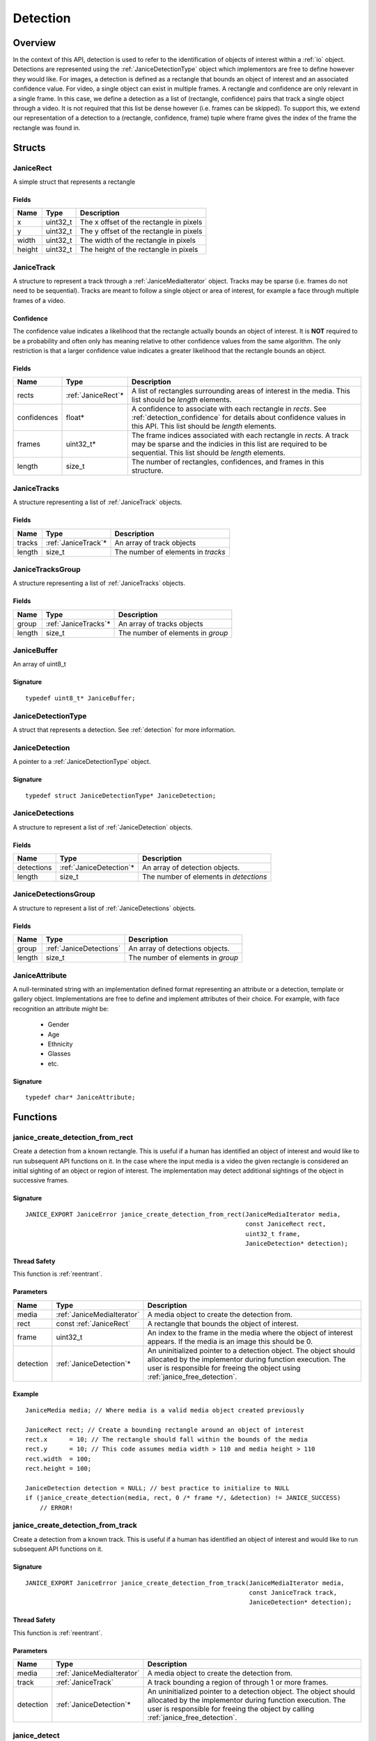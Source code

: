 .. _detection:

Detection
=========

Overview
--------

In the context of this API, detection is used to refer to the identification of
objects of interest within a :ref:`io` object. Detections are represented using
the :ref:`JaniceDetectionType` object which implementors are free to define
however they would like. For images, a detection is defined as a rectangle that
bounds an object of interest and an associated confidence value. For video, a
single object can exist in multiple frames. A rectangle and confidence are only
relevant in a single frame. In this case, we define a detection as a list of
(rectangle, confidence) pairs that track a single object through a video. It is
not required that this list be dense however (i.e. frames can be skipped). To
support this, we extend our representation of a detection to a (rectangle,
confidence, frame) tuple where frame gives the index of the frame the rectangle
was found in.

Structs
-------

.. _JaniceRect:

JaniceRect
~~~~~~~~~~

A simple struct that represents a rectangle

Fields
^^^^^^

+--------+-----------+-----------------------------------------+
|  Name  |   Type    |               Description               |
+========+===========+=========================================+
| x      | uint32\_t | The x offset of the rectangle in pixels |
+--------+-----------+-----------------------------------------+
| y      | uint32\_t | The y offset of the rectangle in pixels |
+--------+-----------+-----------------------------------------+
| width  | uint32\_t | The width of the rectangle in pixels    |
+--------+-----------+-----------------------------------------+
| height | uint32\_t | The height of the rectangle in pixels   |
+--------+-----------+-----------------------------------------+

.. _JaniceTrack:

JaniceTrack
~~~~~~~~~~~

A structure to represent a track through a :ref:`JaniceMediaIterator` object.
Tracks may be sparse (i.e. frames do not need to be sequential). Tracks are
meant to follow a single object or area of interest, for example a face through
multiple frames of a video.

.. _detection_confidence:

Confidence
^^^^^^^^^^

The confidence value indicates a likelihood that the rectangle actually
bounds an object of interest. It is **NOT** required to be a probability
and often only has meaning relative to other confidence values from the
same algorithm. The only restriction is that a larger confidence value
indicates a greater likelihood that the rectangle bounds an object.


Fields
^^^^^^

+-------------+---------------------+----------------------------------------------------------------------------------------------------------------------------------------------------------------------------------------+
|    Name     |        Type         |                                                                                      Description                                                                                       |
+=============+=====================+========================================================================================================================================================================================+
| rects       | :ref:`JaniceRect`\* | A list of rectangles surrounding areas of interest in the media. This list should be *length* elements.                                                                                |
+-------------+---------------------+----------------------------------------------------------------------------------------------------------------------------------------------------------------------------------------+
| confidences | float\*             | A confidence to associate with each rectangle in *rects*. See :ref:`detection_confidence` for details about confidence values in this API. This list should be *length* elements.      |
+-------------+---------------------+----------------------------------------------------------------------------------------------------------------------------------------------------------------------------------------+
| frames      | uint32\_t\*         | The frame indices associated with each rectangle in *rects*. A track may be sparse and the indicies in this list are required to be sequential. This list should be *length* elements. |
+-------------+---------------------+----------------------------------------------------------------------------------------------------------------------------------------------------------------------------------------+
| length      | size\_t             | The number of rectangles, confidences, and frames in this structure.                                                                                                                   |
+-------------+---------------------+----------------------------------------------------------------------------------------------------------------------------------------------------------------------------------------+

.. _JaniceTracks:

JaniceTracks
~~~~~~~~~~~~

A structure representing a list of :ref:`JaniceTrack` objects.

Fields
^^^^^^

+--------+----------------------+------------------------------------+
|  Name  |         Type         |            Description             |
+========+======================+====================================+
| tracks | :ref:`JaniceTrack`\* | An array of track objects          |
+--------+----------------------+------------------------------------+
| length | size\_t              | The number of elements in *tracks* |
+--------+----------------------+------------------------------------+

.. _JaniceTracksGroup:

JaniceTracksGroup
~~~~~~~~~~~~~~~~~

A structure representing a list of :ref:`JaniceTracks` objects.

Fields
^^^^^^

+--------+-----------------------+-----------------------------------+
|  Name  |         Type          |            Description            |
+========+=======================+===================================+
| group  | :ref:`JaniceTracks`\* | An array of tracks objects        |
+--------+-----------------------+-----------------------------------+
| length | size\_t               | The number of elements in *group* |
+--------+-----------------------+-----------------------------------+

.. _JaniceBuffer:

JaniceBuffer
~~~~~~~~~~~~

An array of uint8\_t

Signature
^^^^^^^^^

::

    typedef uint8_t* JaniceBuffer;

.. _JaniceDetectionType:

JaniceDetectionType
~~~~~~~~~~~~~~~~~~~

A struct that represents a detection. See :ref:`detection`
for more information.

.. _JaniceDetection:

JaniceDetection
~~~~~~~~~~~~~~~

A pointer to a :ref:`JaniceDetectionType` object.

Signature
^^^^^^^^^

::

    typedef struct JaniceDetectionType* JaniceDetection;

.. _JaniceDetections:

JaniceDetections
~~~~~~~~~~~~~~~~

A structure to represent a list of :ref:`JaniceDetection` objects.

Fields
^^^^^^

+------------+--------------------------+----------------------------------------+
|    Name    |           Type           |              Description               |
+============+==========================+========================================+
| detections | :ref:`JaniceDetection`\* | An array of detection objects.         |
+------------+--------------------------+----------------------------------------+
| length     | size\_t                  | The number of elements in *detections* |
+------------+--------------------------+----------------------------------------+

.. _JaniceDetectionsGroup:

JaniceDetectionsGroup
~~~~~~~~~~~~~~~~~~~~~

A structure to represent a list of :ref:`JaniceDetections` objects.

Fields
^^^^^^

+--------+-------------------------+-----------------------------------+
|  Name  |          Type           |            Description            |
+========+=========================+===================================+
| group  | :ref:`JaniceDetections` | An array of detections objects.   |
+--------+-------------------------+-----------------------------------+
| length | size\_t                 | The number of elements in *group* |
+--------+-------------------------+-----------------------------------+

.. _JaniceAttribute:

JaniceAttribute
~~~~~~~~~~~~~~~

A null-terminated string with an implementation defined format representing
an attribute or a detection, template or gallery object. Implementations are
free to define and implement attributes of their choice. For example, with face
recognition an attribute might be:

    * Gender
    * Age
    * Ethnicity
    * Glasses
    * etc.

Signature
^^^^^^^^^

::

    typedef char* JaniceAttribute;


Functions
---------

.. _janice_create_detection_from_rect:

janice\_create\_detection\_from\_rect
~~~~~~~~~~~~~~~~~~~~~~~~~~~~~~~~~~~~~

Create a detection from a known rectangle. This is useful if a human has
identified an object of interest and would like to run subsequent API
functions on it. In the case where the input media is a video the given
rectangle is considered an initial sighting of an object or region of interest.
The implementation may detect additional sightings of the object in successive
frames.

Signature
^^^^^^^^^

::

    JANICE_EXPORT JaniceError janice_create_detection_from_rect(JaniceMediaIterator media,
                                                                const JaniceRect rect,
                                                                uint32_t frame,
                                                                JaniceDetection* detection);

Thread Safety
^^^^^^^^^^^^^

This function is :ref:`reentrant`.

Parameters
^^^^^^^^^^

+-----------+----------------------------+--------------------------------------------------------------------------------------------------------------------------------------------------------------------------------------------------------------+
|   Name    |            Type            |                                                                                                 Description                                                                                                  |
+===========+============================+==============================================================================================================================================================================================================+
| media     | :ref:`JaniceMediaIterator` | A media object to create the detection from.                                                                                                                                                                 |
+-----------+----------------------------+--------------------------------------------------------------------------------------------------------------------------------------------------------------------------------------------------------------+
| rect      | const :ref:`JaniceRect`    | A rectangle that bounds the object of interest.                                                                                                                                                              |
+-----------+----------------------------+--------------------------------------------------------------------------------------------------------------------------------------------------------------------------------------------------------------+
| frame     | uint32\_t                  | An index to the frame in the media where the object of interest appears. If the media is an image this should be 0.                                                                                          |
+-----------+----------------------------+--------------------------------------------------------------------------------------------------------------------------------------------------------------------------------------------------------------+
| detection | :ref:`JaniceDetection`\*   | An uninitialized pointer to a detection object. The object should allocated by the implementor during function execution. The user is responsible for freeing the object using :ref:`janice_free_detection`. |
+-----------+----------------------------+--------------------------------------------------------------------------------------------------------------------------------------------------------------------------------------------------------------+

Example
^^^^^^^

::

    JaniceMedia media; // Where media is a valid media object created previously

    JaniceRect rect; // Create a bounding rectangle around an object of interest
    rect.x      = 10; // The rectangle should fall within the bounds of the media
    rect.y      = 10; // This code assumes media width > 110 and media height > 110
    rect.width  = 100;
    rect.height = 100;

    JaniceDetection detection = NULL; // best practice to initialize to NULL
    if (janice_create_detection(media, rect, 0 /* frame */, &detection) != JANICE_SUCCESS)
        // ERROR!

.. _janice_create_detection_from_track:

janice\_create\_detection\_from\_track
~~~~~~~~~~~~~~~~~~~~~~~~~~~~~~~~~~~~~~

Create a detection from a known track. This is useful if a human has
identified an object of interest and would like to run subsequent API
functions on it.

Signature
^^^^^^^^^

::

    JANICE_EXPORT JaniceError janice_create_detection_from_track(JaniceMediaIterator media,
                                                                 const JaniceTrack track,
                                                                 JaniceDetection* detection);

Thread Safety
^^^^^^^^^^^^^

This function is :ref:`reentrant`.

Parameters
^^^^^^^^^^

+-----------+----------------------------+-------------------------------------------------------------------------------------------------------------------------------------------------------------------------------------------------------------------+
|   Name    |            Type            |                                                                                                    Description                                                                                                    |
+===========+============================+===================================================================================================================================================================================================================+
| media     | :ref:`JaniceMediaIterator` | A media object to create the detection from.                                                                                                                                                                      |
+-----------+----------------------------+-------------------------------------------------------------------------------------------------------------------------------------------------------------------------------------------------------------------+
| track     | :ref:`JaniceTrack`         | A track bounding a region of through 1 or more frames.                                                                                                                                                            |
+-----------+----------------------------+-------------------------------------------------------------------------------------------------------------------------------------------------------------------------------------------------------------------+
| detection | :ref:`JaniceDetection`\*   | An uninitialized pointer to a detection object. The object should allocated by the implementor during function execution. The user is responsible for freeing the object by calling :ref:`janice_free_detection`. |
+-----------+----------------------------+-------------------------------------------------------------------------------------------------------------------------------------------------------------------------------------------------------------------+

.. _janice_detect:

janice\_detect
~~~~~~~~~~~~~~

Automatically detect objects in a media object. See :ref:`detection` for an
overview of detection in the context of this API.

Signature
^^^^^^^^^

::

    JANICE_EXPORT JaniceError janice_detect(JaniceMediaIterator media,
                                            JaniceContext context,
                                            JaniceDetections* detections);

Thread Safety
^^^^^^^^^^^^^

This function is :ref:`reentrant`.

.. _detection_tracking:

Tracking
^^^^^^^^

When the input media is a video, implementations may implement a
form of object tracking to correlate multiple sightings of the same
object into a single structure. There are a number of approaches and
algorithms to implement object tracking. This API makes NO attempt to
define or otherwise constrain how implementations handle tracking. Users
should be warned that an implementation might output multiple tracks for
a single object and that a single track might contain multiple objects
in it by mistake. In some cases, which should be clearly documented in
implementation documentation, it might be beneficial to perform a
post-processing clustering step on the results tracks, which could help
correlate multiple tracks of the same object.

Parameters
^^^^^^^^^^

+------------+----------------------------+---------------------------------------------------------------------------------------------------------------------------------------------------------------------------------------------------------------------+
|    Name    |            Type            |                                                                                                     Description                                                                                                     |
+============+============================+=====================================================================================================================================================================================================================+
| media      | :ref:`JaniceMediaIterator` | A media object to run detection on.                                                                                                                                                                                 |
+------------+----------------------------+---------------------------------------------------------------------------------------------------------------------------------------------------------------------------------------------------------------------+
| context    | :ref:`JaniceContext`       | A context object with relevant hyperparameters set.                                                                                                                                                                 |
+------------+----------------------------+---------------------------------------------------------------------------------------------------------------------------------------------------------------------------------------------------------------------+
| detections | :ref:`JaniceDetections`\*  | A struct to hold the resulting detections. Internal struct members should be initialized by the implementor as part of the call. The user is required to clear the struct by calling :ref:`janice_clear_detections` |
+------------+----------------------------+---------------------------------------------------------------------------------------------------------------------------------------------------------------------------------------------------------------------+

Example
^^^^^^^

::

    JaniceContext context = nullptr;
    if (janice_create_context(JaniceDetectAll, // detection policy
                              24, // min_object_size, only find objects where the smaller side > 24 pixels
                              Janice1NProbe, // enrollment type, this shouldn't impact detection
                              0, // threshold, this shouldn't impact detection
                              0, // max_returns, this shouldn't impact detection
                              0, // hint, this shouldn't impact detection
                              &context) != JANICE_SUCCESS)
        // ERROR!

    JaniceMedia media; // Where media is a valid media object created previously
    JaniceDetections detections;
    if (janice_detect(media, context, &detections) != JANICE_SUCCESS)
        // ERROR!


.. _janice_detect_batch:

janice\_detect\_batch
~~~~~~~~~~~~~~~~~~~~~

Detect faces in a batch of media objects. Batch processing can often be more 
efficient than serial processing, particularly if a GPU or co-processor is being 
utilized.

Signature
^^^^^^^^^

::

    JANICE_EXPORT JaniceError janice_detect_batch(JaniceMediaIterators media, 
                                                  JaniceContext context,
                                                  JaniceDetectionsGroup* detections);

Thread Safety
^^^^^^^^^^^^^

This function is :ref:`reentrant`.

Parameters
^^^^^^^^^^

+------------+--------------------------------+-------------------------------------------------------------------------------------------------------------------------------------------------------------------------------------------------------------------------------------------------------------------------------------------------------------------------------------------------------------------------------------------------------------------------------------------------------------------------------------------------------------------------------------------------------------------------------------------------------------------+
|    Name    |              Type              |                                                                                                                                                                                                                                                                                                    Description                                                                                                                                                                                                                                                                                                    |
+============+================================+===================================================================================================================================================================================================================================================================================================================================================================================================================================================================================================================================================================================================================+
| media      | :ref:`JaniceMediaIterators`    | An array of media iterators to run detection on.                                                                                                                                                                                                                                                                                                                                                                                                                                                                                                                                                                  |
+------------+--------------------------------+-------------------------------------------------------------------------------------------------------------------------------------------------------------------------------------------------------------------------------------------------------------------------------------------------------------------------------------------------------------------------------------------------------------------------------------------------------------------------------------------------------------------------------------------------------------------------------------------------------------------+
| context    | :ref:`JaniceContext`           | A context object with relevant hyperparameters set.                                                                                                                                                                                                                                                                                                                                                                                                                                                                                                                                                               |
+------------+--------------------------------+-------------------------------------------------------------------------------------------------------------------------------------------------------------------------------------------------------------------------------------------------------------------------------------------------------------------------------------------------------------------------------------------------------------------------------------------------------------------------------------------------------------------------------------------------------------------------------------------------------------------+
| detections | :ref:`JaniceDetectionsGroup`\* | A list of lists of detection objects. Each input media iterator can contain 0 or more possible detections. This output structure should mirror the input such that the sublist at index *i* should contain all of the detections found in media iterator *i*. If no detections are found in a particular media object an entry must still be present in the top-level output list and the sublist should have a length of 0. The implementor should allocate the internal members of this object during the call. The user is responsible for clearing the object by calling :ref:`janice_clear_detections_group` |
+------------+--------------------------------+-------------------------------------------------------------------------------------------------------------------------------------------------------------------------------------------------------------------------------------------------------------------------------------------------------------------------------------------------------------------------------------------------------------------------------------------------------------------------------------------------------------------------------------------------------------------------------------------------------------------+

.. _janice_detection_get_track:

janice\_detection\_get\_track
~~~~~~~~~~~~~~~~~~~~~~~~~~~~~

Get a track object from a detection. The returned track should contain all
rectangles, confidences, and frame indicies stored in the detection.

Signature
^^^^^^^^^

::

    JANICE_EXPORT JaniceError janice_detection_get_track(JaniceDetection detection,
                                                         JaniceTrack* track);

Thread Safety
^^^^^^^^^^^^^

This function is :ref:`reentrant`.

Parameters
^^^^^^^^^^

+-----------+------------------------+---------------------------------------------------------------------------------------------------------------------------------------------------------------------------------------+
|   Name    |          Type          |                                                                                      Description                                                                                      |
+===========+========================+=======================================================================================================================================================================================+
| detection | :ref:`JaniceDetection` | The detection to get the track from.                                                                                                                                                  |
+-----------+------------------------+---------------------------------------------------------------------------------------------------------------------------------------------------------------------------------------+
| track     | :ref:`JaniceTrack`\*   | An uninitialized track object. This object should be allocated by the implementor during the call. The user is responsible for free this object by calling :ref:`janice_clear_track`. |
+-----------+------------------------+---------------------------------------------------------------------------------------------------------------------------------------------------------------------------------------+

.. _janice_detection_get_attribute:

janice\_detection\_get\_attribute
~~~~~~~~~~~~~~~~~~~~~~~~~~~~~~~~~

Get an attribute from a detection. Attributes are additional metadata that an
implementation might have when creating a detection. Examples from face 
detection include gender, ethnicity, and / or landmark locations. Implementors
are responsible for providing documentation on any attributes they support,
valid key values and possible return values.

Signature
^^^^^^^^^

::

    JANICE_EXPORT JaniceError janice_detection_get_attribute(JaniceDetection detection,
                                                             const char* key,
                                                             JaniceAttribute& value);

Thread Safety
^^^^^^^^^^^^^

This function is :ref:`reentrant`.

Parameters
^^^^^^^^^^

+-----------+--------------------------+--------------------------------------------------------------------------------------------------------------------------------------------------------------------------------------------------------------------------+
|   Name    |           Type           |                                                                                                       Description                                                                                                        |
+===========+==========================+==========================================================================================================================================================================================================================+
| detection | :ref:`JaniceDetection`   | The detection object to extract the attribute from.                                                                                                                                                                      |
+-----------+--------------------------+--------------------------------------------------------------------------------------------------------------------------------------------------------------------------------------------------------------------------+
| key       | const char\*             | A key to look up a specific attribute. Valid keys must be defined and documented by the implementor.                                                                                                                     |
+-----------+--------------------------+--------------------------------------------------------------------------------------------------------------------------------------------------------------------------------------------------------------------------+
| value     | :ref:`JaniceAttribute`\* | An uninitialized char\* to hold the value of the attribute. This object should be allocated by the implementor during the function call. The user is responsible for the object by calling :ref:`janice_free_attribute`. |
+-----------+--------------------------+--------------------------------------------------------------------------------------------------------------------------------------------------------------------------------------------------------------------------+

.. _janice\_serialize\_detection:

janice\_serialize\_detection
~~~~~~~~~~~~~~~~~~~~~~~~~~~~

Serialize a :ref:`JaniceDetection` object to a flat buffer.

Signature
^^^^^^^^^

::

    JANICE_EXPORT JaniceError janice_serialize_detection(JaniceDetection detection,
                                                         JaniceBuffer* data,
                                                         size_t* len);

Thread Safety
^^^^^^^^^^^^^

This function is :ref:`reentrant`.

Parameters
^^^^^^^^^^

+-----------+------------------------+---------------------------------------------------------------------------------------------------------------------------------------------------------------------------------------------------+
|   Name    |          Type          |                                                                                            Description                                                                                            |
+===========+========================+===================================================================================================================================================================================================+
| detection | :ref:`JaniceDetection` | A detection object to serialize                                                                                                                                                                   |
+-----------+------------------------+---------------------------------------------------------------------------------------------------------------------------------------------------------------------------------------------------+
| data      | :ref:`JaniceBuffer`\*  | An uninitialized buffer to hold the flattened data. The implementor should allocate this object during the function call. The user is required to free the object with :ref:`janice_free_buffer`. |
+-----------+------------------------+---------------------------------------------------------------------------------------------------------------------------------------------------------------------------------------------------+
| len       | size\_t\*              | The length of the flat buffer after it is filled.                                                                                                                                                 |
+-----------+------------------------+---------------------------------------------------------------------------------------------------------------------------------------------------------------------------------------------------+

Example
^^^^^^^

::


    JaniceDetection detection; // Where detection is a valid detection created
                               // previously.

    JaniceBuffer buffer = NULL;
    size_t buffer_len;
    janice_serialize_detection(detection, &buffer, &buffer_len);

.. _janice_deserialize_detection:

janice\_deserialize\_detection
~~~~~~~~~~~~~~~~~~~~~~~~~~~~~~

Deserialize a :ref:`JaniceDetection` object from a flat buffer.

Signature
^^^^^^^^^

::

    JANICE_EXPORT JaniceError janice_deserialize_detection(const JaniceBuffer data,
                                                           size_t len,
                                                           JaniceDetection* detection);

Thread Safety
^^^^^^^^^^^^^

This function is :ref:`reentrant`.

Parameters
^^^^^^^^^^

+-----------+---------------------------+------------------------------------------------------------------------------------------------------------------------------------------------------------------------------------------+
|   Name    |           Type            |                                                                                       Description                                                                                        |
+===========+===========================+==========================================================================================================================================================================================+
| data      | const :ref:`JaniceBuffer` | A buffer containing data from a flattened detection object.                                                                                                                              |
+-----------+---------------------------+------------------------------------------------------------------------------------------------------------------------------------------------------------------------------------------+
| len       | size\_t                   | The length of the flat buffer.                                                                                                                                                           |
+-----------+---------------------------+------------------------------------------------------------------------------------------------------------------------------------------------------------------------------------------+
| detection | :ref:`JaniceDetection`\*  | An uninitialized detection object. This object should be allocated by the implementor during the function call. Users are required to free the object with :ref:`janice_free_detection`. |
+-----------+---------------------------+------------------------------------------------------------------------------------------------------------------------------------------------------------------------------------------+

Example
^^^^^^^

::

    const size_t buffer_len = K; // Where K is the known length of the buffer
    JaniceBuffer buffer[buffer_len];

    FILE* file = fopen("serialized.detection", "r");
    fread(buffer, 1, buffer_len, file);

    JaniceDetection detection = nullptr;
    janice_deserialize_detection(buffer, buffer_len, detection);

    fclose(file);

.. _janice_read_detection:

janice\_read\_detection
~~~~~~~~~~~~~~~~~~~~~~~

Read a detection from a file on disk. This method is functionally
equivalent to the following-

::

    const size_t buffer_len = K; // Where K is the known length of the buffer
    JaniceBuffer buffer[buffer_len];

    FILE* file = fopen("serialized.detection", "r");
    fread(buffer, 1, buffer_len, file);

    JaniceDetection detection = nullptr;
    janice_deserialize_detection(buffer, buffer_len, detection);

    fclose(file);

It is provided for memory efficiency and ease of use when reading from
disk.

Signature
^^^^^^^^^

::

    JANICE_EXPORT JaniceError janice_read_detection(const char* filename,
                                                    JaniceDetection* detection);

Thread Safety
^^^^^^^^^^^^^

This function is :ref:`reentrant`.

Parameters
^^^^^^^^^^

+-----------+--------------------------+------------------------------------+
|   Name    |           Type           |            Description             |
+===========+==========================+====================================+
| filename  | const char\*             | The path to a file on disk         |
+-----------+--------------------------+------------------------------------+
| detection | :ref:`JaniceDetection`\* | An uninitialized detection object. |
+-----------+--------------------------+------------------------------------+

Example
^^^^^^^

::

    JaniceDetection detection = NULL;
    if (janice_read_detection("example.detection", &detection) != JANICE_SUCCESS)
        // ERROR!

.. _janice_write_detection:

janice\_write\_detection
~~~~~~~~~~~~~~~~~~~~~~~~

Write a detection to a file on disk. This method is functionally
equivalent to the following-

::

    JaniceDetection detection; // Where detection is a valid detection created
                               // previously.

    JaniceBuffer buffer = NULL;
    size_t buffer_len;
    janice_serialize_detection(detection, &buffer, &buffer_len);

    FILE* file = fopen("serialized.detection", "w+");
    fwrite(buffer, 1, buffer_len, file);

    fclose(file);

It is provided for memory efficiency and ease of use when writing to
disk.

Signature
^^^^^^^^^

::

    JANICE_EXPORT JaniceError janice_write_detection(JaniceDetection detection,
                                                     const char* filename);

ThreadSafety
^^^^^^^^^^^^

This function is :ref:`reentrant`.

Parameters
^^^^^^^^^^

+-----------+------------------------+----------------------------------------+
|   Name    |          Type          |              Description               |
+===========+========================+========================================+
| detection | :ref:`JaniceDetection` | The detection object to write to disk. |
+-----------+------------------------+----------------------------------------+
| filename  | const char\*           | The path to a file on disk             |
+-----------+------------------------+----------------------------------------+

Example
^^^^^^^

::

    JaniceDetection detection; // Where detection is a valid detection created
                               // previously
    if (janice_write_detection(detection, "example.detection") != JANICE_SUCCESS)
        // ERROR!

.. _janice_free_buffer:

janice\_free\_buffer
~~~~~~~~~~~~~~~~~~~~

Release the memory for an allocated buffer.

Signature
^^^^^^^^^

::

    JANICE_EXPORT JaniceError janice_free_buffer(JaniceBuffer* buffer);

Thread Safety
^^^^^^^^^^^^^

This function is :ref:`reentrant`

Parameters
^^^^^^^^^^

+--------+-----------------------+--------------------+
|  Name  |         Type          |    Description     |
+========+=======================+====================+
| buffer | :ref:`JaniceBuffer`\* | The buffer to free |
+--------+-----------------------+--------------------+

.. _janice_free_detection:

janice\_free\_detection
~~~~~~~~~~~~~~~~~~~~~~~

Free any memory associated with a :ref:`JaniceDetection` object.

Signature
^^^^^^^^^

::

    JANICE_EXPORT JaniceError janice_free_detection(JaniceDetection* detection);

Thread Safety
^^^^^^^^^^^^^

This function is :ref:`reentrant`.

Parameters
^^^^^^^^^^

+-----------+--------------------------+-----------------------------+
|   Name    |           Type           |         Description         |
+===========+==========================+=============================+
| detection | :ref:`JaniceDetection`\* | A detection object to free. |
+-----------+--------------------------+-----------------------------+

Example
^^^^^^^

::

    JaniceDetection detection; // Where detection is a valid detection object
                               // created previously
    if (janice_free_detection(&detection) != JANICE_SUCCESS)
        // ERROR!

.. _janice_clear_detections:

janice\_clear\_detections
~~~~~~~~~~~~~~~~~~~~~~~~~

Free any memory associated with a :ref:`JaniceDetections` object.

Signature
^^^^^^^^^

::

    JANICE_EXPORT JaniceError janice_clear_detections(JaniceDetections* detections);

Thread Safety
^^^^^^^^^^^^^

This function is :ref:`reentrant`.

Parameters
^^^^^^^^^^

+------------+----------------------------+------------------------------+
|    Name    |            Type            |         Description          |
+============+============================+==============================+
| detections | :ref:`JaniceDetections` \* | A detection object to clear. |
+------------+----------------------------+------------------------------+

.. _janice_clear_detections_group:

janice\_clear\_detections\_group
~~~~~~~~~~~~~~~~~~~~~~~~~~~~~~~~

Free any memory associated with a :ref:`JaniceDetectionsGroup` object.

Signature
^^^^^^^^^

::
    
    JANICE_EXPORT JaniceError janice_clear_detections_group(JaniceDetectionsGroup\* group);

.. _janice_clear_track:

janice\_clear\_track
~~~~~~~~~~~~~~~~~~~~

Free any memory associated with a :ref:`JaniceTrack` object.

Signature
^^^^^^^^^

::

    JANICE_EXPORT JaniceError janice_clear_track(JaniceTrack* track);

Thread Safety
^^^^^^^^^^^^^

This function is :ref:`reentrant`.

Parameters
^^^^^^^^^^

+-------+--------------------+----------------------------+
| Name  |        Type        |        Description         |
+=======+====================+============================+
| track | :ref:`JaniceTrack` | The track object to clear. |
+-------+--------------------+----------------------------+

.. _janice_clear_tracks:

janice\_clear\_tracks
~~~~~~~~~~~~~~~~~~~~~

Free any memory associated with a of :ref:`JaniceTracks` object.

Signature
^^^^^^^^^

::

    JANICE_EXPORT JaniceError janice_clear_tracks(JaniceTracks* tracks);

Thread Safety
^^^^^^^^^^^^^

This function is :ref:`reentrant`.

Parameters
^^^^^^^^^^

+--------+-----------------------+----------------------------+
|  Name  |         Type          |        Description         |
+========+=======================+============================+
| tracks | :ref:`JaniceTracks`\* | A tracks objects to clear. |
+--------+-----------------------+----------------------------+

.. _janice_clear_tracks_group:

janice\_clear\_tracks\_group
~~~~~~~~~~~~~~~~~~~~~~~~~~~~

Free any memory associated with a :ref:`JaniceTracksGroup` object.

Signature
^^^^^^^^^

::

    JANICE_EXPORT JaniceError janice_clear_tracks_group(JaniceTracksGroup* group);

Parameters
^^^^^^^^^^

+-------+----------------------------+--------------------------+
| Name  |            Type            |       Description        |
+=======+============================+==========================+
| group | :ref:`JaniceTracksGroup`\* | A tracks group to clear. |
+-------+----------------------------+--------------------------+

.. _janice_free_attribute:

janice\_free\_attribute
~~~~~~~~~~~~~~~~~~~~~~~

Free any memory associated with an attribute value.

Signature
^^^^^^^^^

::

    JANICE_EXPORT JaniceError janice_free_attribute(JaniceAttribute* value);

Thread Safety
^^^^^^^^^^^^^

This function is :ref:`reentrant`.

Parameters
^^^^^^^^^^

+-----------+--------------------------+------------------------+
|   Name    |           Type           |      Description       |
+===========+==========================+========================+
| attribute | :ref:`JaniceAttribute`\* | The attribute to free. |
+-----------+--------------------------+------------------------+
